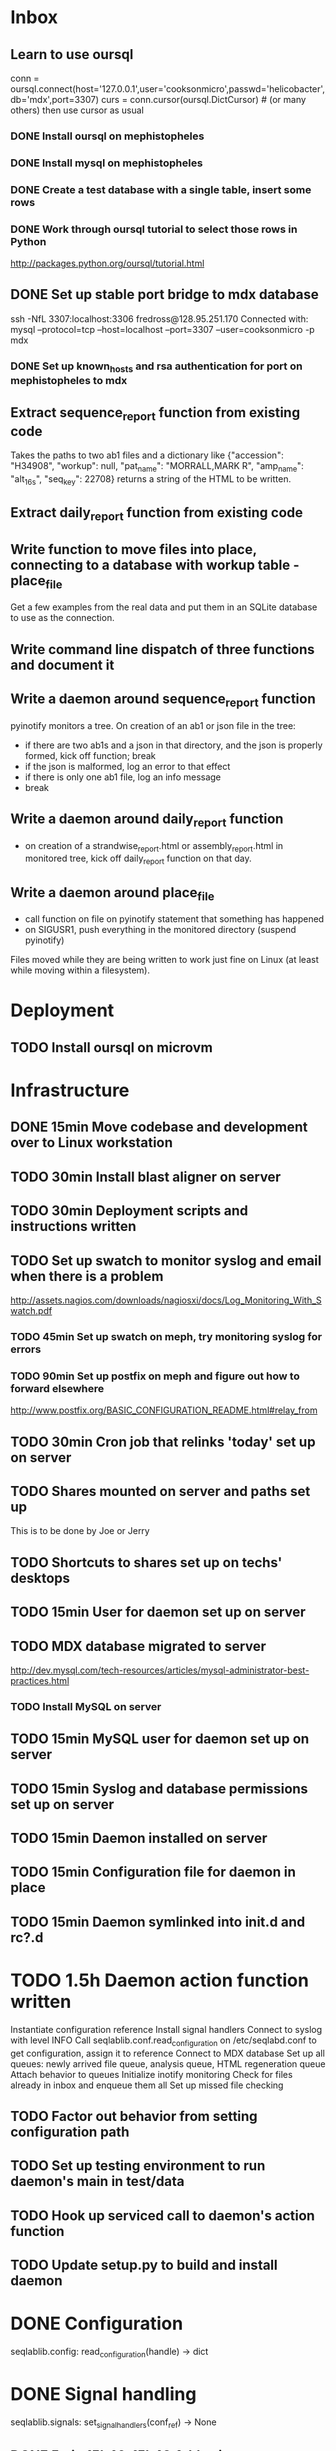 * Inbox
** Learn to use oursql
conn =
oursql.connect(host='127.0.0.1',user='cooksonmicro',passwd='helicobacter',db='mdx',port=3307)
curs = conn.cursor(oursql.DictCursor) # (or many others)
then use cursor as usual
*** DONE Install oursql on mephistopheles 
*** DONE Install mysql on mephistopheles
*** DONE Create a test database with a single table, insert some rows
*** DONE Work through oursql tutorial to select those rows in Python
http://packages.python.org/oursql/tutorial.html
** DONE Set up stable port bridge to mdx database
ssh -NfL 3307:localhost:3306 fredross@128.95.251.170
Connected with:
mysql --protocol=tcp --host=localhost --port=3307 --user=cooksonmicro -p mdx
*** DONE Set up known_hosts and rsa authentication for port on mephistopheles to mdx

** Extract sequence_report function from existing code
Takes the paths to two ab1 files and a dictionary like
{"accession": "H34908",
 "workup": null,
 "pat_name": "MORRALL,MARK R",
 "amp_name": "alt_16s",
 "seq_key": 22708}
returns a string of the HTML to be written.
** Extract daily_report function from existing code
** Write function to move files into place, connecting to a database with workup table - place_file
Get a few examples from the real data and put them in an SQLite
database to use as the connection. 
** Write command line dispatch of three functions and document it
** Write a daemon around sequence_report function
pyinotify monitors a tree. On creation of an ab1 or json file in the
tree:
 - if there are two ab1s and a json in that directory, and the json is
   properly formed, kick off function; break
 - if the json is malformed, log an error to that effect
 - if there is only one ab1 file, log an info message
 - break
** Write a daemon around daily_report function
 - on creation of a strandwise_report.html or assembly_report.html in
   monitored tree, kick off daily_report function on that day.
** Write a daemon around place_file
- call function on file on pyinotify statement that something has happened
- on SIGUSR1, push everything in the monitored directory (suspend pyinotify)
Files moved while they are being written to work just fine on Linux
(at least while moving within a filesystem).

* Deployment
** TODO Install oursql on microvm


* Infrastructure
** DONE 15min Move codebase and development over to Linux workstation
** TODO 30min Install blast aligner on server
** TODO 30min Deployment scripts and instructions written
** TODO Set up swatch to monitor syslog and email when there is a problem
http://assets.nagios.com/downloads/nagiosxi/docs/Log_Monitoring_With_Swatch.pdf
*** TODO 45min Set up swatch on meph, try monitoring syslog for errors
*** TODO 90min Set up postfix on meph and figure out how to forward elsewhere
http://www.postfix.org/BASIC_CONFIGURATION_README.html#relay_from
** TODO 30min Cron job that relinks 'today' set up on server
** TODO Shares mounted on server and paths set up
This is to be done by Joe or Jerry
** TODO Shortcuts to shares set up on techs' desktops
** TODO 15min User for daemon set up on server
** TODO MDX database migrated to server
http://dev.mysql.com/tech-resources/articles/mysql-administrator-best-practices.html
*** TODO Install MySQL on server
** TODO 15min MySQL user for daemon set up on server
** TODO 15min Syslog and database permissions set up on server
** TODO 15min Daemon installed on server
** TODO 15min Configuration file for daemon in place
** TODO 15min Daemon symlinked into init.d and rc?.d
* TODO 1.5h Daemon action function written
Instantiate configuration reference
Install signal handlers
Connect to syslog with level INFO
Call seqlablib.conf.read_configuration on /etc/seqlabd.conf to get configuration, assign it to reference
Connect to MDX database
Set up all queues: newly arrived file queue, analysis queue, HTML regeneration queue
Attach behavior to queues
Initialize inotify monitoring
Check for files already in inbox and enqueue them all
Set up missed file checking
** TODO Factor out behavior from setting configuration path
** TODO Set up testing environment to run daemon's main in test/data
** TODO Hook up serviced call to daemon's action function
** TODO Update setup.py to build and install daemon
* DONE Configuration
seqlablib.config:
  read_configuration(handle) -> dict
* DONE Signal handling
seqlablib.signals:
  set_signal_handlers(conf_ref) -> None
** DONE 5min 15h46-15h48 Add exit_event argument to set_signal_handlers and propogate to SIGTERM; make SIGTERM handler set the exit event.

* TODO MDX database interface
Provides a lookup and an update_path function. The lookup should return a named tuple with all necessary fields. The named tuple should have the fields: path, filename, accession, workup, pat_name, amp_name

lookup_by_sequence_key
lookup_by_workup
update_by_sequence_key

** DONE Mock MDX interface for testing purposes created
Fake filenames set up with their data in a dictionary, and two functions provided that read and write the dictionary.
In test code, write MockMDX object with a set of workups for files and lookup and update functions.
*** DONE 30min 14h05-14h12 Generate some example file information and the files to use with them
*** DONE 30min Implement the mock
** TODO Real MDX interface created and tested
Two queries (from https://web.labmed.washington.edu/micro/PathsAndIDsForFiles):
SELECT mdx.`Accession` as accession,
       mdx.`Workup Number` as workup,
       mdx.`Patient Name` as pat_name, 
       `amp categories`.`Amp Name` as amp_name,
       sr.path as path 
FROM `seq result` AS sr
INNER JOIN `amp categories` AS ac USING (`Amp Category ID`)
INNER JOIN mdx USING (`MDX ID`)
WHERE sr.`Seq Result ID`='...sequence_key...'

UPDATE `seq result` SET `path``='...path...' where ``Seq Result ID``=`'...sequence_key...'

The actual object should allow only one connection at a time and block until the connection is available. It could allow more, but this way I can just put a simple event in instead of something more complicated.
*** TODO 60min Look through Python MySQL bindings and decide which one to use - install it
https://launchpad.net/myconnpy
http://packages.python.org/oursql/
*** TODO 45min Write an object with lookup and update functions that use a shared event to coordinate access; don't put database logic in; write tests
Be sure it releases event on any error in update or lookup
*** TODO 45min Subclass object and add database logic
Check for liveness of the connection.
* DONE Regeneration of HTML daily work summary
Order by the creation time of the report in the directories.
** DONE 30min 14h15-14h50 Function to assemble list of subdirs along with the creation time of *report.html inside and the workup information from the database, and whether it was a strandwise or assembled report.
** DONE 90min 14h50-15h14 Mock up the display of a set of patient records for a given day in HTML
** DONE 20min Turn mockup into templet function
** DONE 20min 15h14-15h29 Write function that takes a path, does lookups, and writes summary into daily_summary.html in that path (including tests)
generate_summary_report(path, lookup_fun=id, format_fun=id, summary_filename=None)
For each folder in *path*, runs *path_key* to get a key and lookup_fun to get info for that key. Then calls format_fun on the list of all such keys to produce a string. If summary_filename == None, return a string. Otherwise, write the results there.
** DONE 30min 15h29-15h40 Write map_queue (and tests)
map_queue(queue, fun, exit_event) - pops something off the queue and runs fun on it. When fun returns, repeats. Blocks while queue is empty. Handle exit_event.

* TODO Processing pairs of AB1 files into reports
** DONE 15min 15h40-15h44 Integrate AB1 reading and tests from seqviewer
** DONE 15min 15h44-15h46 Integrate contig construction from seqviewer, and tests
** DONE 15min Integrate seqviewer's alignment rendering code
** DONE 30min 8h35-8h58 Function to BLAST and write XML to disk, and parse it in memory
blast_seq(seq, xml_path, ncbi_db='nr')
Takes a string or SeqRecord (seq), returns the path to the XML it writes (in 'xml_path') and the parsed BLAST results.
** DONE 15min 8h58-9h01 Get a pair of AB1 files and extract their sequences
tmpzRpKiy-1.ab1:
'CAGGGGCATCTATAATGCAGTCGAGCGAACAGATAAGGAGCTTGCTCCTTTGACGTTAGCGGCGGACGGGTGAGTAACACGTGGGTAACCTACCTATAAGACTGGGACAACTTCGGGAAACCGGAGCTAATACCGGATAATATGTTGAACCGCATGGTTCAATAGTGAAAGATGGTTTTGCTATCACTTATAGATGGACCCGCGCCGTATTAGCTAGTTGGTGAGGTAATGGCTCACCAAGGCAACGATACGTAGCCGACCTGAGAGGGTGATCGGCCACACTGGAACTGAGACACGGTCCAGACTCCTACGGCGGGCAGCAGA'

tmpzRpKiy-2.ab1
'CGTCGTTCGATGTGGCCGATCACCCTCTCAGGGTCGGCTACGTATCGTTGCCTAGGTGAACCATTACCTCACCAACTAGCTAATACGGCGCGGGTCCATCTATAAGTGATAGCAAAACCATCTTTCACTATTGAACCATGCGGTTCAACATATTATCCGGTATTAGCTCCGGTTTCCCGAAGTTGTCCCAGTCTTATAGGTAGGTTACCCACGTGTTACTCACCCGTCCGCCGCTAACGTCAAAGGAGCAAGCTCCTTATCTGTTCGCTCGACTTGCATGTATTAGGCACGCCGCCAGCGTTCATCCTGAGCCAAATCCAAACTCAAAACGAAGGTATTCTAAAATTTGAAGTCGAGAGAACAGATAAGGAGCTTGCTCCTTTGACGTTTGCGGCGGAGGGGTGAGTAACGCATGGGTTACCTACTAATAATACGGGAACAATTGCGAAATTTGATTTTTGGATAAAAAAAAA'
** DONE 45min 10h15-10h40 generate_report written and tested
generate_report(workup_info, ab1_file1, ab1_file2, lookup_fun, assembled_render, strandwise_render)
workup_info is a named tuple as described in the MDX database section
Read the AB1 files
Try to contig them
If success, lookup_fun the assembly in contig and pass the workup_info, the full contig result, the result, and the AB1 tracks to assembled_render
If failure, lookup_fun the two strands and pass the workup_info, the results and the AB1 tracks to strandwise_render
assembled_render and strandwise_render return strings of data, which are returned by generate_report
For testing, use a pair of AB1 files, just a nop as lookup_fun, and assembled_render and strandwise_render return just the first 10 characters of sequences from the AB1 files.
** DONE 15min 9h01-9h03 Blast a sequence from BioPython, and pickle the parsed result for testing purposes
Use the sequence
TAGGATCAACATGCGTTTCAGCAAACAACCCATCAATCCCCACCGCCGCCGCAGCTCTCGCTAAAATAGGGGCAAAAGAGCTGTCTCCTGAACTTTTCCCGTTCGCTCCCCCTGGCATTTGCACGCTATGGGTAGCGTCAAAAATCACAGGGGCAAATTCTCGCATGATTTTT
Goes to H. Pylori
It's in data/blast.pickle. XML is data/pylori_blast.xml
** DONE 10min 15h48-15h49 Add templet to codebase
** DONE 25min 9h03-9h13 Write a function to render an AB1 file as alignment (no offsets)
render_ab1(seq, conf, trace) -> HTML that can be embedded in a page
Call the seqviewer stuff
** DONE 15min 9h13-9h26 Write a function to pretty print DNA in an easily copyable way
pprint_seq(seq) -> HTML that can be embedded in a page
pprint_seq_css() -> <style></style> block
Handle gaps and IUPAC codes
*** DONE Mock up in basic HTML with a multiline sequence
*** DONE Write a templet function to return CSS required for this
*** DONE Write a templet function to return the HTML for a sequence
** DONE 5min Write a templet function to return seqviewer alignment CSS block
** DONE 30min 9h26-9h38 Write a function to render two AB1s and the result of contig to HTML
render_alignment(contig, seq1, conf1, trace1, seq2, conf2, trace2) -> HTML that can be embedded in a page
Take from the assemble function in seqviewer
** DONE Formatting of BLAST results as templet function
*** DONE 90min 9h38-10h35 Use example BLAST in project dir and make a mockup of results in raw HTML
*** DONE 45min 10h35-11h49 Convert raw mockup to a templet function using the pickled BLAST results
*** DONE 5min Write a BLAST CSS block and BLAST JavaScript block function
** DONE Tabs in raw JavaScript and CSS in Firefox set up as a template
*** DONE 20min 15h49-15h55 Look up how to set CSS properties on a div by name in Firefox
<html><head>
<script type="text/javascript">
function make_red(n) { document.getElementById(n).style.color = "#f00"; }
</script>
</head><body>
<p><span id="boris">Hi!</span> <a onclick="make_red('boris')">Make red</a></p>
</body></html>

*** DONE 1h 15h55-16h17 Mock up a tab set with links that say to hide the direct children of #tab_body and show the one specified by the link (name specified)
*** DONE 20min 16h17-16h47 Add an h1 header and style the tabs to fill the whole screen - set baselines
*** DONE 30min 16h47-17h05 Make into a templet function which takes additional CSS blocks and a dict of tab names and content for each tab
** DONE 40min 10h40-11h21 Assembled report designed and implemented
assembled_render(contig_result, blast_result, seq1, conf1, trace1, seq2, conf2, trace2)
Returns a string of HTML
Workup info at top, link to ../daily_summary.html, then two tabs: Assembly and BLAST
Assembly shows the seqviewer alignment followed by the pretty printed assembly.
BLAST shows the formatted BLAST results
** DONE 40min 11h21-11h26 Strandwise report designed and implemented
strandwise_render(seq1, conf1, trace1, blast_result1, seq2, conf2, trace2, blast_result2)
Returns a string of HTML
Same as assembled, but shows both strands separately, both sequences separately, and has two tabs for BLAST results

** TODO Change 'Assembly' to 'Strands' in strandwise report
* DONE Enqueueing, pairing and checking newly queued files
Look at CREATE events and enqueue a structure indicating this onto a specified queue. All that has to be enqueued is the full path to the file.

Defined as a function queue_events(queue, path, mask, fun=lambda x: x)
  * queue - the queue to push to
  * path - the path to monitor
  * mask - the inotify mask to use
  * filter - a regex that the filename in the event must match to be enqueued
  * fun - a function that receives the event and produces a value that is actually enqueued (Defaults to id)
** DONE Add 'exit' event to queue_events that shuts down thread
*** DONE 15min 17h05-17h10 Look up polling myself instead of calling loop for inotify (as for gtk example)
ThreadedNotifier, and a thread monitoring exit_event that calls stop on the notifier.
https://github.com/seb-m/pyinotify/wiki/Tutorial


notifier = pyinotify.ThreadedNotifier(wm, EventHandler())
notifier.start()
wdd = wm.add_watch('/tmp', mask, rec=True)
wm.rm_watch(wdd.values())
notifier.stop()
*** DONE 10min 11h35-11h44 Write a test to check the exit event
*** DONE 5min 17h10-17h14 Make queue_events properly handle exit event
** DONE Add 'exit' to batched_unique that shuts down thread
*** DONE 5min 17h14-17h29 Switch test for batched_unique to used exit event instead of n_batches
Need to switch to Linux with winpdb to figure out what's going on
*** DONE 10min Replace n_batches with exit event in batched_unique
** DONE 15min 11h46-12h05 Add 'filter' argument to queue_events (and test for it)
** DONE 30min Tests set up for queue_events
Use a directory in test/data
Check that files are properly enqueued on creation
Check that filter works
** DONE Generic process function written
process(pair_by, unmatched_fun, pair_fun)

pair_by needs to look up from the mock object. The key it returns is returned, so the key should be just the workup information.

process(lookup_fun,pairing_key_fun, unmatched_file_path_ref, unmatched_queue, share_path_ref, workup_path_ref, pair_queue, post_enqueue_fun)(filepaths_set):
    if any of the filepaths don't exist, syslog a warning and drop them
    look up files with lookup_fun to get full data
    try to pair the files with pairing_key_fun
    for each unpaired file, if its n_retries = 0, move it to unmatched_file_path and delete it from n_retries dict; else reenqueue it and decrement its n_retries.
    for each pair, ensure that its target directory exists, move the files there, and queue the pair on analysis_queue. Run post_enqueue_fun
*** DONE 30min 12h08-12h21 Set up test framework for process
lookup_fun = id, pairing_key_fun = id, unmatched_file_path_ref = test/data/unmatched, unmatched_queue = a queue, share_path_ref = test/data/process_share, workup_path_ref = workup, pair_queue = a queue, post_enqueue_fun = set an event
Write a skeleton of process that does nothing and fails
Create files to process in test/data/to_process, set up queues and event, call process on them, check that files go in the right places and that the queues have the correct values.
*** DONE 30min 12h21-12h25 Write pair_up
Takes a key function and an iterable and produces a list of all pairs that it can, and a list of the unpaired items. It's groupby plus a filter
*** DONE 15min 12h25-12h29 Write ensure_isdir
Takes a path and:
if path is a directory -> do nothing
if path does not exist -> create directory
else -> raise an error
*** DONE 1.5h 12h29-12h57 13h35-13h56 12h15-13h08 Write guts of process
Most of the behavior has been moved to the functions unmatched_fun and pair_fun.

unmatched_fun should be something like
requeue_n_times(unmatched_queue, n_retries_ref, function to move file to unmatched on final failure)

pair_fun(mdx_obj, share_path_ref, workup_path_ref, pair_queue)(file1, file2)
pair_fun should:
Set up the target directory
Move the files thence
Enqueue the pair on a given queue
Call update on the MDX object

Tests aren't passing...

Catch any errors and syslog them. Drop the file the error occurred for.
process(lookup_fun,pairing_key_fun, unmatched_file_path_ref, unmatched_queue, share_path_ref, workup_path_ref, pair_queue, post_enqueue_fun)(filepaths_set):
    if any of the filepaths don't exist, syslog a warning and drop them
    look up files with lookup_fun to get full data
    try to pair the files with pairing_key_fun
    for each unpaired file, if its n_retries = 0, move it to unmatched_file_path and delete it from n_retries dict; else reenqueue it and decrement its n_retries.
    for each pair, ensure that its target directory exists, move the files there, and queue the pair on analysis_queue. Run post_enqueue_fun

* DONE Intermittent enqueuing of all files
intermittently and enqueue_files
** DONE 15min 13h56-14h05 Add filter to enqueue_files to match filenames with a regex
** DONE 30min Write intermittently function and tests
intermittently(fun, delay_ref, exit_event) runs fun with a fixed delay between runs.
 * fun - function to run
 * delay - Ref-like to the delay in seconds between runs.
 * exit_event - don't run if this is true
Create a run_now event, and pass a function that sets it to a delay timer. Then loop in the intermittently function until the run_now event is set or the exit_event is set. If the run_now event, get the value from delay_ref and start a new timer. If exit_event, return immediately.

